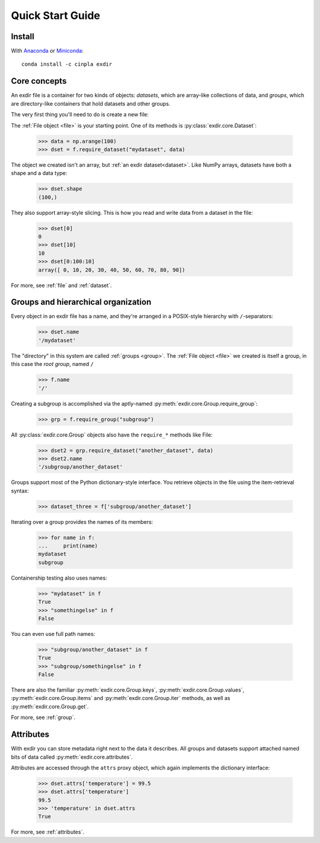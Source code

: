 .. _quick:


Quick Start Guide
=================

Install
-------

With `Anaconda <http://continuum.io/downloads>`_ or 
`Miniconda <http://conda.pydata.org/miniconda.html>`_::

    conda install -c cinpla exdir
    

Core concepts
-------------
An exdir file is a container for two kinds of objects: `datasets`, which are
array-like collections of data, and `groups`, which are directory-like containers
that hold datasets and other groups. 

The very first thing you'll need to do is create a new file:
  
.. doctest::
  
    >>> import exdir
    >>> import numpy as np
    >>> f = exdir.File("myfile.exdir", "w")

The :ref:`File object <file>` is your starting point. 
One of its methods is :py:class:`exdir.core.Dataset`:

    >>> data = np.arange(100)
    >>> dset = f.require_dataset("mydataset", data)

The object we created isn't an array, but :ref:`an exdir dataset<dataset>`.
Like NumPy arrays, datasets have both a shape and a data type:

    >>> dset.shape
    (100,)

They also support array-style slicing.  This is how you read and write data
from a dataset in the file:

    >>> dset[0]
    0
    >>> dset[10]
    10
    >>> dset[0:100:10]
    array([ 0, 10, 20, 30, 40, 50, 60, 70, 80, 90])

For more, see :ref:`file` and :ref:`dataset`.


Groups and hierarchical organization
------------------------------------

Every object in an exdir file
has a name, and they're arranged in a POSIX-style hierarchy with 
``/``-separators:

    >>> dset.name
    '/mydataset'

The "directory" in this system are called :ref:`groups <group>`.  
The :ref:`File object <file>` we created is itself a group, in this case the `root group`, named ``/``

    >>> f.name
    '/'

Creating a subgroup is accomplished via the aptly-named :py:meth:`exdir.core.Group.require_group`:

    >>> grp = f.require_group("subgroup")

All :py:class:`exdir.core.Group` objects also have the ``require_*`` methods like File:
  
    >>> dset2 = grp.require_dataset("another_dataset", data)
    >>> dset2.name
    '/subgroup/another_dataset'

.. By the way, you don't have to create all the intermediate groups manually.
.. Specifying a full path works just fine:
.. 
.. 
..     >>> dset3 = f.create_dataset('subgroup2/dataset_three', (10,))
..     >>> dset3.name
..     '/subgroup2/dataset_three'

Groups support most of the Python dictionary-style interface.  
You retrieve objects in the file using the item-retrieval syntax:

    >>> dataset_three = f['subgroup/another_dataset']

Iterating over a group provides the names of its members:
  
    >>> for name in f:
    ...     print(name)
    mydataset
    subgroup


Containership testing also uses names:


    >>> "mydataset" in f
    True
    >>> "somethingelse" in f
    False

You can even use full path names:

    >>> "subgroup/another_dataset" in f
    True
    >>> "subgroup/somethingelse" in f
    False

There are also the familiar :py:meth:`exdir.core.Group.keys`, :py:meth:`exdir.core.Group.values`, :py:meth:`exdir.core.Group.items` and
:py:meth:`exdir.core.Group.iter` methods, as well as :py:meth:`exdir.core.Group.get`.


.. Since iterating over a group only yields its directly-attached members,
.. iterating over an entire file is accomplished with the ``Group`` methods
.. ``visit()`` and ``visititems()``, which take a callable:
.. 
.. 
..   
..     >>> def printname(name):
..     ...     print(name)
..     >>> f.visit(printname)
..     mydataset
..     subgroup
..     subgroup/another_dataset
..     subgroup2
..     subgroup2/dataset_three

For more, see :ref:`group`.



Attributes
----------

With exdir you can store metadata right next to the data it describes.  
All groups and datasets support attached named bits of data called :py:meth:`exdir.core.attributes`.

Attributes are accessed through the ``attrs`` proxy object, which again
implements the dictionary interface:

    >>> dset.attrs['temperature'] = 99.5
    >>> dset.attrs['temperature']
    99.5
    >>> 'temperature' in dset.attrs
    True

For more, see :ref:`attributes`.

